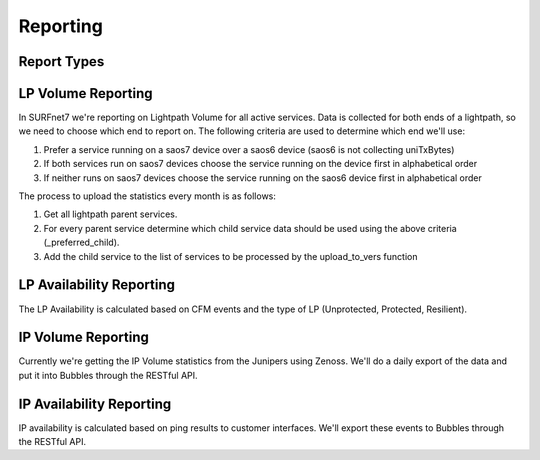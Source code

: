 Reporting
=========

Report Types
------------

LP Volume Reporting
-------------------

In SURFnet7 we're reporting on Lightpath Volume for all active services. Data is collected for both ends of a lightpath,
so we need to choose which end to report on. The following criteria are used to determine which end we'll use:

1. Prefer a service running on a saos7 device over a saos6 device (saos6 is not collecting uniTxBytes)
2. If both services run on saos7 devices choose the service running on the device first in alphabetical order
3. If neither runs on saos7 devices choose the service running on the saos6 device first in alphabetical order

The process to upload the statistics every month is as follows:

1. Get all lightpath parent services.
2. For every parent service determine which child service data should be used using the above criteria (_preferred_child).
3. Add the child service to the list of services to be processed by the upload_to_vers function


LP Availability Reporting
-------------------------

The LP Availability is calculated based on CFM events and the type of LP (Unprotected, Protected, Resilient).


IP Volume Reporting
-------------------

Currently we're getting the IP Volume statistics from the Junipers using Zenoss. We'll do a daily export of the data
and put it into Bubbles through the RESTful API.

IP Availability Reporting
-------------------------

IP availability is calculated based on ping results to customer interfaces. We'll export these events to Bubbles through
the RESTful API.
